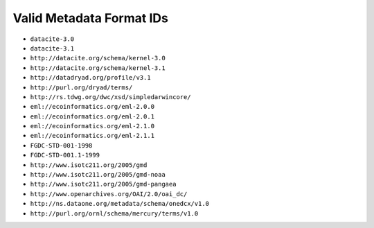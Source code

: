 =========================
Valid Metadata Format IDs
=========================


* ``datacite-3.0``
* ``datacite-3.1``
* ``http://datacite.org/schema/kernel-3.0``
* ``http://datacite.org/schema/kernel-3.1``
* ``http://datadryad.org/profile/v3.1``
* ``http://purl.org/dryad/terms/``
* ``http://rs.tdwg.org/dwc/xsd/simpledarwincore/``
* ``eml://ecoinformatics.org/eml-2.0.0``
* ``eml://ecoinformatics.org/eml-2.0.1``
* ``eml://ecoinformatics.org/eml-2.1.0``
* ``eml://ecoinformatics.org/eml-2.1.1``
* ``FGDC-STD-001-1998``
* ``FGDC-STD-001.1-1999``
* ``http://www.isotc211.org/2005/gmd``
* ``http://www.isotc211.org/2005/gmd-noaa``
* ``http://www.isotc211.org/2005/gmd-pangaea``
* ``http://www.openarchives.org/OAI/2.0/oai_dc/``
* ``http://ns.dataone.org/metadata/schema/onedcx/v1.0``
* ``http://purl.org/ornl/schema/mercury/terms/v1.0``

